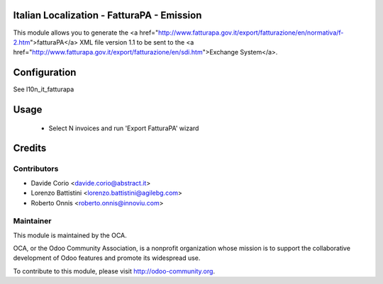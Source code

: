 .. image:: https://img.shields.io/badge/licence-AGPL--3-blue.svg
    :alt: License


Italian Localization - FatturaPA - Emission
===========================================

This module allows you to generate the <a href="http://www.fatturapa.gov.it/export/fatturazione/en/normativa/f-2.htm">fatturaPA</a> XML file version 1.1 to be sent to the <a href="http://www.fatturapa.gov.it/export/fatturazione/en/sdi.htm">Exchange System</a>.


Configuration
=============

See l10n_it_fatturapa


Usage
=====

 * Select N invoices and run 'Export FatturaPA' wizard

Credits
=======

Contributors
------------

* Davide Corio <davide.corio@abstract.it>
* Lorenzo Battistini <lorenzo.battistini@agilebg.com>
* Roberto Onnis <roberto.onnis@innoviu.com>

Maintainer
----------

.. image:: http://odoo-community.org/logo.png
   :alt: Odoo Community Association
   :target: http://odoo-community.org

This module is maintained by the OCA.

OCA, or the Odoo Community Association, is a nonprofit organization whose mission is to support the collaborative development of Odoo features and promote its widespread use.

To contribute to this module, please visit http://odoo-community.org.
